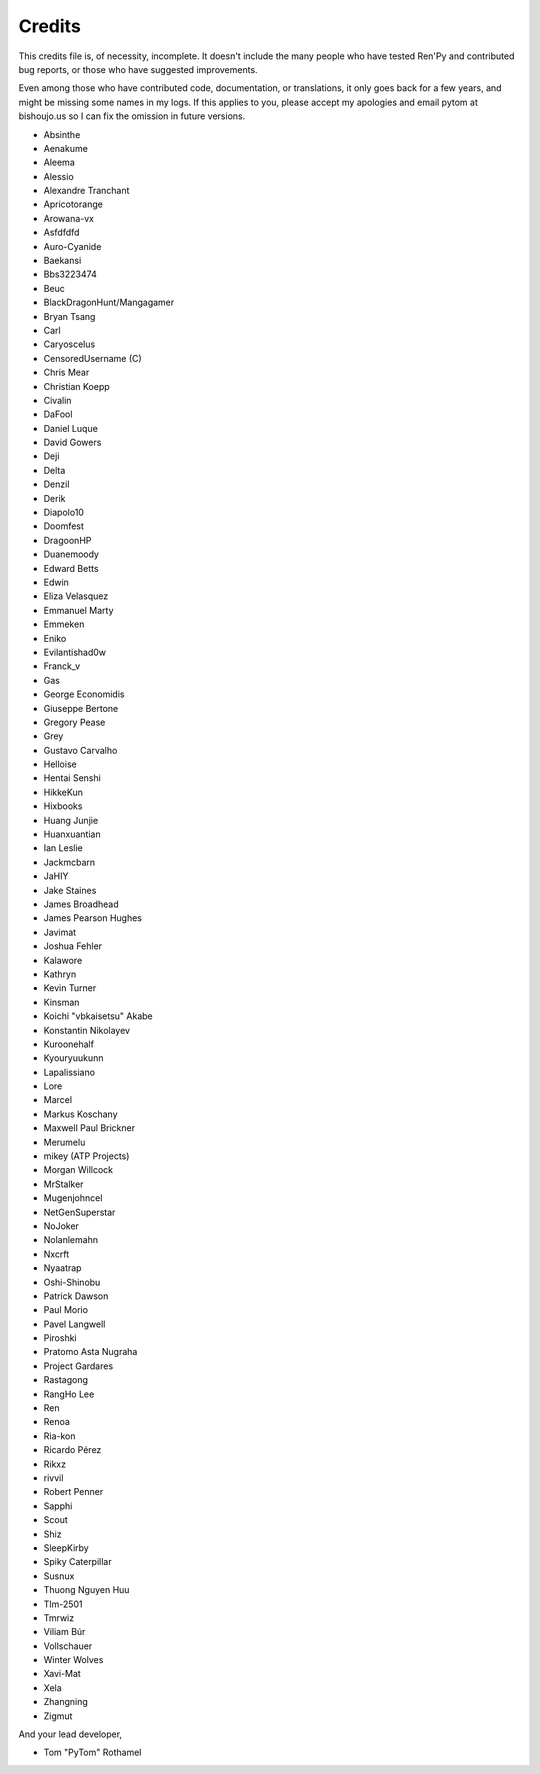 =======
Credits
=======

This credits file is, of necessity, incomplete. It doesn't include the
many people who have tested Ren'Py and contributed bug reports, or
those who have suggested improvements.

Even among those who have contributed code, documentation, or
translations, it only goes back for a few years, and might be
missing some names in my logs. If this applies to you, please
accept my apologies and email pytom at bishoujo.us so I can fix
the omission in future versions.



* Absinthe
* Aenakume
* Aleema
* Alessio
* Alexandre Tranchant
* Apricotorange
* Arowana-vx
* Asfdfdfd
* Auro-Cyanide
* Baekansi
* Bbs3223474
* Beuc
* BlackDragonHunt/Mangagamer
* Bryan Tsang
* Carl
* Caryoscelus
* CensoredUsername (C)
* Chris Mear
* Christian Koepp
* Civalin
* DaFool
* Daniel Luque
* David Gowers
* Deji
* Delta
* Denzil
* Derik
* Diapolo10
* Doomfest
* DragoonHP
* Duanemoody
* Edward Betts
* Edwin
* Eliza Velasquez
* Emmanuel Marty
* Emmeken
* Eniko
* Evilantishad0w
* Franck_v
* Gas
* George Economidis
* Giuseppe Bertone
* Gregory Pease
* Grey
* Gustavo Carvalho
* Helloise
* Hentai Senshi
* HikkeKun
* Hixbooks
* Huang Junjie
* Huanxuantian
* Ian Leslie
* Jackmcbarn
* JaHIY
* Jake Staines
* James Broadhead
* James Pearson Hughes
* Javimat
* Joshua Fehler
* Kalawore
* Kathryn
* Kevin Turner
* Kinsman
* Koichi "vbkaisetsu" Akabe
* Konstantin Nikolayev
* Kuroonehalf
* Kyouryuukunn
* Lapalissiano
* Lore
* Marcel
* Markus Koschany
* Maxwell Paul Brickner
* Merumelu
* mikey (ATP Projects)
* Morgan Willcock
* MrStalker
* Mugenjohncel
* NetGenSuperstar
* NoJoker
* Nolanlemahn
* Nxcrft
* Nyaatrap
* Oshi-Shinobu
* Patrick Dawson
* Paul Morio
* Pavel Langwell
* Piroshki
* Pratomo Asta Nugraha
* Project Gardares
* Rastagong
* RangHo Lee
* Ren
* Renoa
* Ria-kon
* Ricardo Pérez
* Rikxz
* rivvil
* Robert Penner
* Sapphi
* Scout
* Shiz
* SleepKirby
* Spiky Caterpillar
* Susnux
* Thuong Nguyen Huu
* Tlm-2501
* Tmrwiz
* Viliam Búr
* Vollschauer
* Winter Wolves
* Xavi-Mat
* Xela
* Zhangning
* Zigmut

And your lead developer,

* Tom "PyTom" Rothamel
